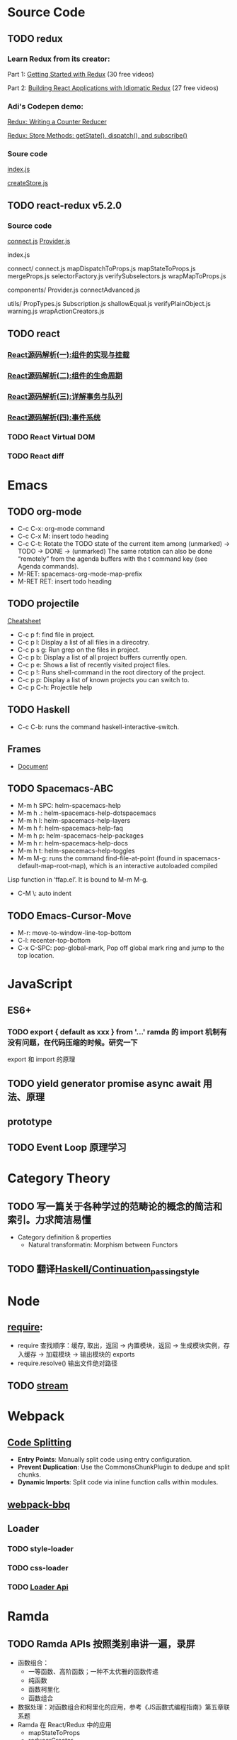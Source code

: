 * Source Code
** TODO redux
*** Learn Redux from its creator:
    Part 1: [[https://egghead.io/series/getting-started-with-redux][Getting Started with Redux]] (30 free videos)

    Part 2: [[https://egghead.io/courses/building-react-applications-with-idiomatic-redux][Building React Applications with Idiomatic Redux]] (27 free videos)

*** Adi's Codepen demo:
    [[https://codepen.io/adispring/pen/pwYmPZ][Redux: Writing a Counter Reducer]]

    [[https://codepen.io/adispring/pen/jwRWbq][Redux: Store Methods: getState(), dispatch(), and subscribe()]]

*** Soure code
    [[file:~/JavaScript/Github/redux/src/index.js::import%20applyMiddleware%20from%20'./applyMiddleware'][index.js]]

    [[file:~/JavaScript/Github/redux/src/createStore.js::import%20isPlainObject%20from%20'lodash/isPlainObject'][createStore.js]]

** TODO react-redux v5.2.0
*** Source code
    [[file:~/JavaScript/Github/react-redux/src/connect/connect.js::import%20connectAdvanced%20from%20'../components/connectAdvanced'][connect.js]]
    [[file:~/JavaScript/Github/react-redux/src/components/Provider.js::import%20{%20Component,%20Children%20}%20from%20'react'][Provider.js]]


    index.js

    connect/
      connect.js           
      mapDispatchToProps.js
      mapStateToProps.js   
      mergeProps.js        
      selectorFactory.js   
      verifySubselectors.js
      wrapMapToProps.js    

    components/
      Provider.js       
      connectAdvanced.js

    utils/
      PropTypes.js         
      Subscription.js      
      shallowEqual.js      
      verifyPlainObject.js 
      warning.js           
      wrapActionCreators.js

** TODO react
*** [[https://juejin.im/post/5983dfbcf265da3e2f7f32de][React源码解析(一):组件的实现与挂载]]
*** [[https://juejin.im/post/59ca03b9518825177c60d10b][React源码解析(二):组件的生命周期]]
*** [[https://juejin.im/post/59cc4c4bf265da0648446ce0][React源码解析(三):详解事务与队列]]
*** [[https://juejin.im/post/5a0cf54ff265da43333df2c4][React源码解析(四):事件系统]]
*** TODO React Virtual DOM
*** TODO React diff
* Emacs
** TODO org-mode
   - C-c C-x: org-mode command
   - C-c C-x M: insert todo heading
   - C-c C-t: Rotate the TODO state of the current item among
              (unmarked) -> TODO -> DONE -> (unmarked)
              The same rotation can also be done “remotely” from the agenda buffers with the t command key (see Agenda commands).
   - M-RET: spacemacs-org-mode-map-prefix
   - M-RET RET: insert todo heading
** TODO projectile
   [[http://projectile.readthedocs.io/en/latest/usage/][Cheatsheet]]
   - C-c p f: find file in project.
   - C-c p l: Display a list of all files in a direcotry.
   - C-c p s g: Run grep on the files in project.
   - C-c p b: Display a list of all project buffers currently open.
   - C-c p e: Shows a list of recently visited project files.
   - C-c p !: Runs shell-command in the root directory of the project.
   - C-c p p: Display a list of known projects you can switch to.
   - C-c p C-h: Projectile help
** TODO Haskell
   - C-c C-b: runs the command haskell-interactive-switch. 
** Frames
   - [[https://www.gnu.org/software/emacs/manual/html_node/emacs/Frames.html][Document]]
** TODO Spacemacs-ABC
   - M-m h SPC: helm-spacemacs-help
   - M-m h .: helm-spacemacs-help-dotspacemacs
   - M-m h l: helm-spacemacs-help-layers
   - M-m h f: helm-spacemacs-help-faq
   - M-m h p: helm-spacemacs-help-packages
   - M-m h r: helm-spacemacs-help-docs
   - M-m h t: helm-spacemacs-help-toggles
   - M-m M-g: runs the command find-file-at-point (found in spacemacs-default-map-root-map), which is an interactive autoloaded compiled
Lisp function in ‘ffap.el’. It is bound to M-m M-g.
   - C-M \: auto indent

** TODO Emacs-Cursor-Move
   - M-r: move-to-window-line-top-bottom
   - C-l: recenter-top-bottom
   - C-x C-SPC: pop-global-mark, Pop off global mark ring and jump to the top location.

* JavaScript
** ES6+
*** TODO export { default as xxx } from '...' ramda 的 import 机制有没有问题，在代码压缩的时候。研究一下
     export 和 import 的原理

** TODO yield generator promise async await 用法、原理

** prototype
** TODO Event Loop 原理学习
* Category Theory
** TODO 写一篇关于各种学过的范畴论的概念的简洁和索引。力求简洁易懂
   - Category definition & properties
     - Natural transformatin: Morphism between Functors
** TODO 翻译[[https://en.wikibooks.org/wiki/Haskell/Continuation_passing_style][Haskell/Continuation_passing_style]]
* Node
** [[http://www.ruanyifeng.com/blog/2015/05/require.html][require]]: 
   - require 查找顺序：缓存, 取出，返回 -> 内置模块，返回 -> 生成模块实例，存入缓存 -> 加载模块 -> 输出模块的 exports
   - require.resolve() 输出文件绝对路径
** TODO [[https://nodejs.org/dist/latest-v8.x/docs/api/stream.html][stream]]
* Webpack
** [[https://webpack.js.org/guides/code-splitting/][Code Splitting]]
   - *Entry Points*: Manually split code using entry configuration.
   - *Prevent Duplication*: Use the CommonsChunkPlugin to dedupe and split chunks.
   - *Dynamic Imports*: Split code via inline function calls within modules.
** [[https://github.com/wenbing/webpack-bbq][webpack-bbq]]
** Loader
*** TODO style-loader
*** TODO css-loader
*** TODO [[https://webpack.js.org/api/loaders/][Loader Api]]
* Ramda
** TODO Ramda APIs 按照类别串讲一遍，录屏
   - 函数组合：
     - 一等函数、高阶函数；一种不太优雅的函数传递
     - 纯函数 
     - 函数柯里化
     - 函数组合
   - 数据处理：对函数组合和柯里化的应用，参考《JS函数式编程指南》第五章联系题
   - Ramda 在 React/Redux 中的应用
     - mapStateToProps
     - reducerCreator
** TODO 翻译 ramda 这篇文章：[[http://fr.umio.us/the-philosophy-of-ramda/#header][The Philosophy of Ramda]]
* Haskell
* Codepen
  - [[https://blog.codepen.io/documentation/editor/key-bindings/][key-bindings]] 
